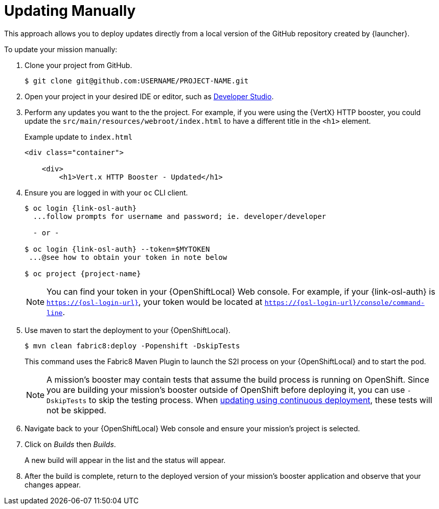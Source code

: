 = Updating Manually

This approach allows you to deploy updates directly from a local version of the GitHub repository created by {launcher}. 

To update your mission manually:

. Clone your project from GitHub.
+
[source,bash,options="nowrap",subs="attributes+"]
----
$ git clone git@github.com:USERNAME/PROJECT-NAME.git
----

. Open your project in your desired IDE or editor, such as xref:use_devstudio[Developer Studio].

. Perform any updates you want to the the project. For example, if you were using the {VertX} HTTP booster, you could update the `src/main/resources/webroot/index.html` to have a different title in the `<h1>` element.
+
.Example update to `index.html`
[source,xml,options="nowrap",subs="attributes+"]
----
<div class="container">

    <div>
        <h1>Vert.x HTTP Booster - Updated</h1>
----

. Ensure you are logged in with your `oc` CLI client.
+
[source,bash,options="nowrap",subs="attributes+"]
----
$ oc login {link-osl-auth}
  ...follow prompts for username and password; ie. developer/developer

  - or -

$ oc login {link-osl-auth} --token=$MYTOKEN
 ...@see how to obtain your token in note below

$ oc project {project-name}
----
+
NOTE: You can find your token in your {OpenShiftLocal} Web console. For example, if your {link-osl-auth} is `https://{osl-login-url}`, your token would be located at `https://{osl-login-url}/console/command-line`. 

. Use maven to start the deployment to your {OpenShiftLocal}.
+
[source,bash,options="nowrap",subs="attributes+"]
----
$ mvn clean fabric8:deploy -Popenshift -DskipTests
----
+
This command uses the Fabric8 Maven Plugin to launch the S2I process on your {OpenShiftLocal} and to start the pod.
+
NOTE: A mission's booster may contain tests that assume the build process is running on OpenShift. Since you are building your mission's booster outside of OpenShift before deploying it, you can use `-DskipTests` to skip the testing process. When xref:update-cd[updating using continuous deployment], these tests will not be skipped.

. Navigate back to your {OpenShiftLocal} Web console and ensure your mission's project is selected.

. Click on _Builds_ then _Builds_.
+
A new build will appear in the list and the status will appear. 

. After the build is complete, return to the deployed version of your mission's booster application and observe that your changes appear.
